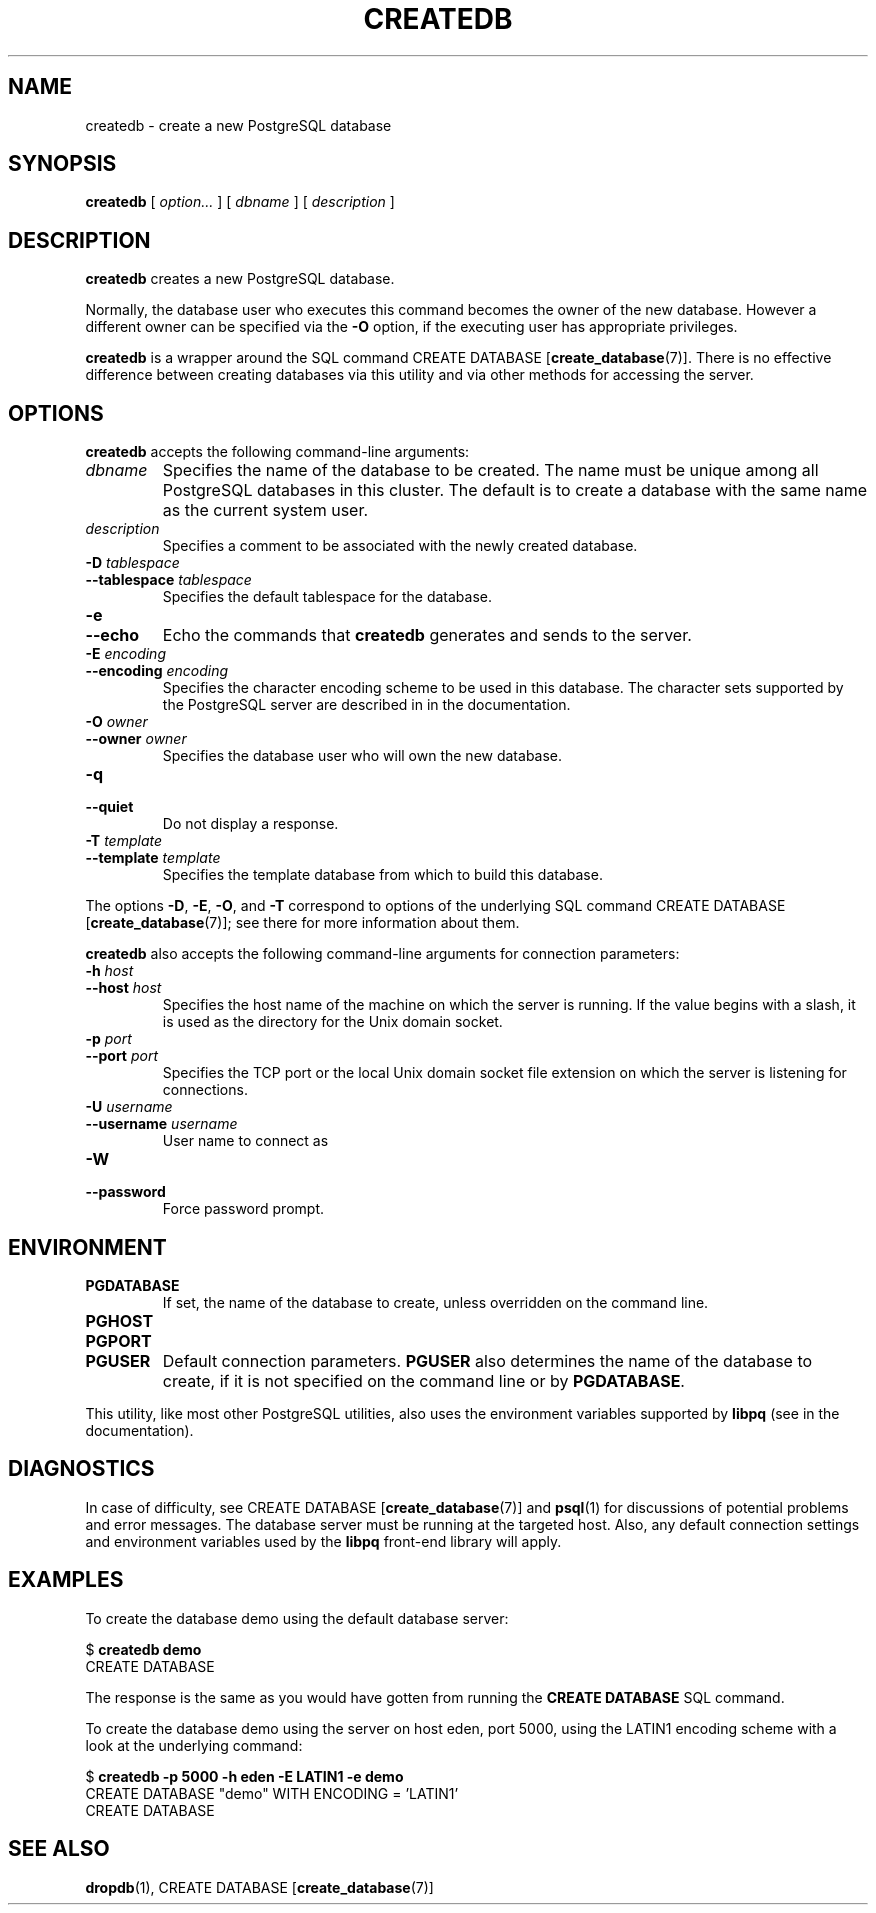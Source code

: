 .\\" auto-generated by docbook2man-spec $Revision: 1.1.1.1 $
.TH "CREATEDB" "1" "2007-04-20" "Application" "PostgreSQL Client Applications"
.SH NAME
createdb \- create a new PostgreSQL database

.SH SYNOPSIS
.sp
\fBcreatedb\fR [ \fB\fIoption\fB\fR\fI...\fR ]  [ \fB\fIdbname\fB\fR ]  [ \fB\fIdescription\fB\fR ] 
.SH "DESCRIPTION"
.PP
\fBcreatedb\fR creates a new PostgreSQL
database.
.PP
Normally, the database user who executes this command becomes the owner of
the new database.
However a different owner can be specified via the \fB-O\fR
option, if the executing user has appropriate privileges.
.PP
\fBcreatedb\fR is a wrapper around the
SQL command CREATE DATABASE [\fBcreate_database\fR(7)].
There is no effective difference between creating databases via
this utility and via other methods for accessing the server.
.SH "OPTIONS"
.PP
\fBcreatedb\fR accepts the following command-line arguments:
.TP
\fB\fIdbname\fB\fR
Specifies the name of the database to be created. The name must be
unique among all PostgreSQL databases in this cluster.
The default is to create a database with the same name as the
current system user.
.TP
\fB\fIdescription\fB\fR
Specifies a comment to be associated with the newly created
database.
.TP
\fB-D \fItablespace\fB\fR
.TP
\fB--tablespace \fItablespace\fB\fR
Specifies the default tablespace for the database.
.TP
\fB-e\fR
.TP
\fB--echo\fR
Echo the commands that \fBcreatedb\fR generates
and sends to the server.
.TP
\fB-E \fIencoding\fB\fR
.TP
\fB--encoding \fIencoding\fB\fR
Specifies the character encoding scheme to be used in this
database. The character sets supported by the
PostgreSQL server are described in
in the documentation.
.TP
\fB-O \fIowner\fB\fR
.TP
\fB--owner \fIowner\fB\fR
Specifies the database user who will own the new database.
.TP
\fB-q\fR
.TP
\fB--quiet\fR
Do not display a response.
.TP
\fB-T \fItemplate\fB\fR
.TP
\fB--template \fItemplate\fB\fR
Specifies the template database from which to build this database.
.PP
.PP
The options \fB-D\fR, \fB-E\fR,
\fB-O\fR, and
\fB-T\fR correspond to options of the underlying
SQL command CREATE DATABASE [\fBcreate_database\fR(7)]; see there for more information
about them.
.PP
\fBcreatedb\fR also accepts the following
command-line arguments for connection parameters:
.TP
\fB-h \fIhost\fB\fR
.TP
\fB--host \fIhost\fB\fR
Specifies the host name of the machine on which the 
server is running. If the value begins with a slash, it is used 
as the directory for the Unix domain socket.
.TP
\fB-p \fIport\fB\fR
.TP
\fB--port \fIport\fB\fR
Specifies the TCP port or the local Unix domain socket file 
extension on which the server is listening for connections.
.TP
\fB-U \fIusername\fB\fR
.TP
\fB--username \fIusername\fB\fR
User name to connect as
.TP
\fB-W\fR
.TP
\fB--password\fR
Force password prompt.
.PP
.SH "ENVIRONMENT"
.TP
\fBPGDATABASE\fR
If set, the name of the database to create, unless overridden on
the command line.
.TP
\fBPGHOST\fR
.TP
\fBPGPORT\fR
.TP
\fBPGUSER\fR
Default connection parameters. \fBPGUSER\fR also
determines the name of the database to create, if it is not
specified on the command line or by \fBPGDATABASE\fR.
.PP
This utility, like most other PostgreSQL utilities,
also uses the environment variables supported by \fBlibpq\fR
(see in the documentation).
.PP
.SH "DIAGNOSTICS"
.PP
In case of difficulty, see CREATE DATABASE [\fBcreate_database\fR(7)] and \fBpsql\fR(1) for
discussions of potential problems and error messages.
The database server must be running at the
targeted host. Also, any default connection settings and environment
variables used by the \fBlibpq\fR front-end
library will apply.
.SH "EXAMPLES"
.PP
To create the database demo using the default
database server:
.sp
.nf
$ \fBcreatedb demo\fR
CREATE DATABASE
.sp
.fi
The response is the same as you would have gotten from running the
\fBCREATE DATABASE\fR SQL command.
.PP
To create the database demo using the
server on host eden, port 5000, using the
LATIN1 encoding scheme with a look at the
underlying command:
.sp
.nf
$ \fBcreatedb -p 5000 -h eden -E LATIN1 -e demo\fR
CREATE DATABASE "demo" WITH ENCODING = 'LATIN1'
CREATE DATABASE
.sp
.fi
.SH "SEE ALSO"
\fBdropdb\fR(1), CREATE DATABASE [\fBcreate_database\fR(7)]
